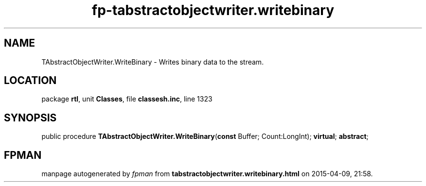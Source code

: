 .\" file autogenerated by fpman
.TH "fp-tabstractobjectwriter.writebinary" 3 "2014-03-14" "fpman" "Free Pascal Programmer's Manual"
.SH NAME
TAbstractObjectWriter.WriteBinary - Writes binary data to the stream.
.SH LOCATION
package \fBrtl\fR, unit \fBClasses\fR, file \fBclassesh.inc\fR, line 1323
.SH SYNOPSIS
public procedure \fBTAbstractObjectWriter.WriteBinary\fR(\fBconst\fR Buffer; Count:LongInt); \fBvirtual\fR; \fBabstract\fR;
.SH FPMAN
manpage autogenerated by \fIfpman\fR from \fBtabstractobjectwriter.writebinary.html\fR on 2015-04-09, 21:58.


